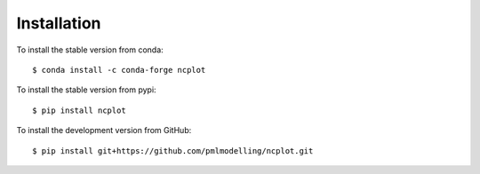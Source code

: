 .. _installing:

Installation
============

To install the stable version from conda::

   $ conda install -c conda-forge ncplot

To install the stable version from pypi::

   $ pip install ncplot 


To install the development version from GitHub::

   $ pip install git+https://github.com/pmlmodelling/ncplot.git









